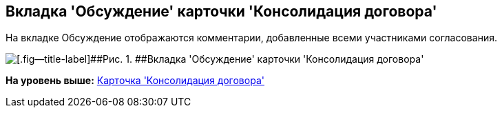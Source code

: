 [[ariaid-title1]]
== Вкладка 'Обсуждение' карточки 'Консолидация договора'

На вкладке Обсуждение отображаются комментарии, добавленные всеми участниками согласования.

image::img/ACard_consolid_comments.png[[.fig--title-label]##Рис. 1. ##Вкладка 'Обсуждение' карточки 'Консолидация договора']

*На уровень выше:* xref:../topics/Card_Dogovor_Consolidation.adoc[Карточка 'Консолидация договора']
